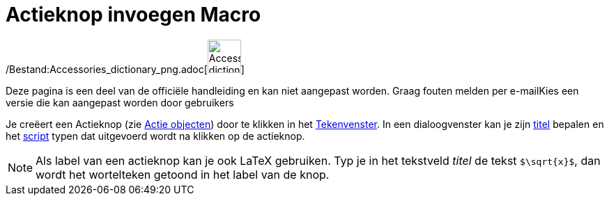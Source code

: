 = Actieknop invoegen Macro
:page-en: tools/Button_Tool
ifdef::env-github[:imagesdir: /nl/modules/ROOT/assets/images]

/Bestand:Accessories_dictionary_png.adoc[image:48px-Accessories_dictionary.png[Accessories
dictionary.png,width=48,height=48]]

Deze pagina is een deel van de officiële handleiding en kan niet aangepast worden. Graag fouten melden per
e-mail[.mw-selflink .selflink]##Kies een versie die kan aangepast worden door gebruikers##

Je creëert een Actieknop (zie xref:/Actie_objecten.adoc[Actie objecten]) door te klikken in het
xref:/Tekenvenster.adoc[Tekenvenster]. In een dialoogvenster kan je zijn xref:/Labels_en_titels.adoc[titel] bepalen en
het xref:/Scripting.adoc[script] typen dat uitgevoerd wordt na klikken op de actieknop.

[NOTE]
====

Als label van een actieknop kan je ook LaTeX gebruiken. Typ je in het tekstveld _titel_ de tekst `++$\sqrt{x}$++`, dan
wordt het wortelteken getoond in het label van de knop.

====

